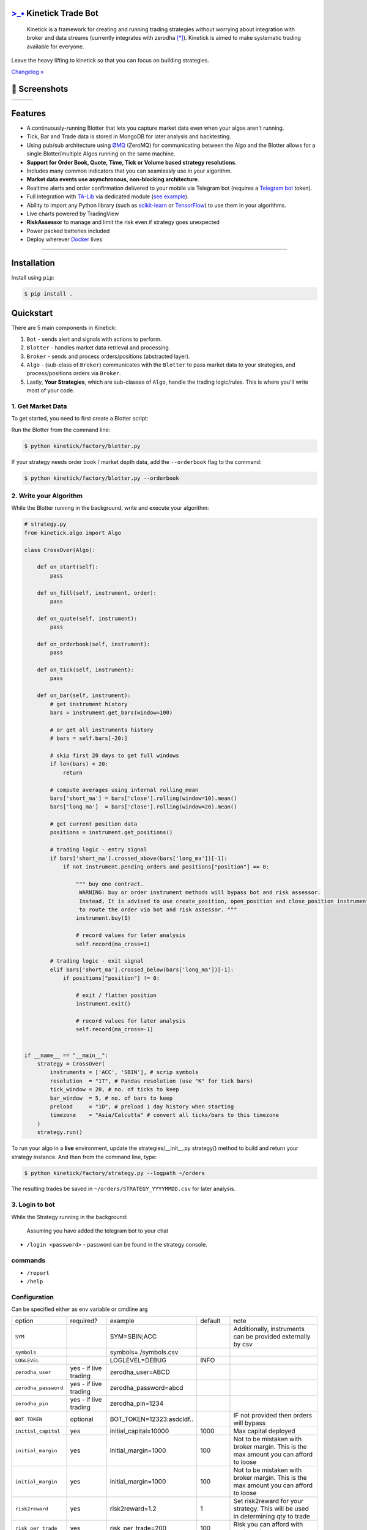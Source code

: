 `>_• <./resources/kinetick512.png>`_ Kinetick Trade Bot
=====================================
.. image:: .resources/kinetick-beta128.png
    :height: 128
    :width: 128
    :alt: **>_•**
\

.. image:: https://img.shields.io/github/checks-status/imvinaypatil/kinetick/main
    :target: https://github.com/imvinaypatil/kinetick
    :alt: Branch state

.. image:: https://img.shields.io/badge/python-3.4+-blue.svg?style=flat
    :target: https://pypi.python.org/pypi/kinetick
    :alt: Python version

.. image:: https://img.shields.io/pypi/v/kinetick.svg?maxAge=60
    :target: https://pypi.python.org/pypi/kinetick
    :alt: PyPi version

.. image:: https://img.shields.io/discord/881151290741256212?logo=discord
    :target: https://discord.gg/VhQ3sddp
    :alt: Chat on Discord

\

    Kinetick is a framework for creating and running trading strategies without worrying
    about integration with broker and data streams (currently integrates with zerodha [*]_).
    Kinetick is aimed to make systematic trading available for everyone.

Leave the heavy lifting to kinetick so that you can focus on building strategies.

`Changelog » <./CHANGELOG.rst>`_

📱 Screenshots
======

.. |screen1| image:: .resources/screenshot1.jpeg
   :scale: 100%
   :align: middle
.. |screen2| image:: .resources/screenshot2.jpeg
   :scale: 100%
   :align: top
.. |screen3| image:: .resources/screenshot3.jpeg
   :scale: 100%
   :align: middle

+-----------+-----------+-----------+
| |screen1| | |screen2| | |screen3| |
+-----------+-----------+-----------+

Features
========

- A continuously-running Blotter that lets you capture market data even when your algos aren't running.
- Tick, Bar and Trade data is stored in MongoDB for later analysis and backtesting.
- Using pub/sub architecture using `ØMQ <http://zeromq.org>`_ (ZeroMQ) for communicating between the Algo and the Blotter allows for a single Blotter/multiple Algos running on the same machine.
- **Support for Order Book, Quote, Time, Tick or Volume based strategy resolutions**.
- Includes many common indicators that you can seamlessly use in your algorithm.
- **Market data events use asynchronous, non-blocking architecture**.
- Realtime alerts and order confirmation delivered to your mobile via Telegram bot (requires a `Telegram bot <https://t.me/botfather>`_ token).
- Full integration with `TA-Lib <http://ta-lib.org>`_ via dedicated module (`see example <strategies/macd_super_strategy.py>`_).
- Ability to import any Python library (such as `scikit-learn <http://scikit-learn.org>`_ or `TensorFlow <https://www.tensorflow.org>`_) to use them in your algorithms.
- Live charts powered by TradingView
- **RiskAssessor** to manage and limit the risk even if strategy goes unexpected
- Power packed batteries included
- Deploy wherever `Docker <https://www.docker.com>`_ lives

-----

Installation
============

Install using ``pip``:

.. code:: bash

    $ pip install .


Quickstart
==========

There are 5 main components in Kinetick:

1. ``Bot`` - sends alert and signals with actions to perform.
2. ``Blotter`` - handles market data retrieval and processing.
3. ``Broker`` - sends and process orders/positions (abstracted layer).
4. ``Algo`` - (sub-class of ``Broker``) communicates with the ``Blotter`` to pass market data to your strategies, and process/positions orders via ``Broker``.
5. Lastly, **Your Strategies**, which are sub-classes of ``Algo``, handle the trading logic/rules. This is where you'll write most of your code.


1. Get Market Data
------------------

To get started, you need to first create a Blotter script:

Run the Blotter from the command line:

.. code:: bash

    $ python kinetick/factory/blotter.py

If your strategy needs order book / market depth data, add the ``--orderbook`` flag to the command:

.. code:: bash

    $ python kinetick/factory/blotter.py --orderbook


2. Write your Algorithm
-----------------------

While the Blotter running in the background, write and execute your algorithm:

.. code:: python

    # strategy.py
    from kinetick.algo import Algo

    class CrossOver(Algo):

        def on_start(self):
            pass

        def on_fill(self, instrument, order):
            pass

        def on_quote(self, instrument):
            pass

        def on_orderbook(self, instrument):
            pass

        def on_tick(self, instrument):
            pass

        def on_bar(self, instrument):
            # get instrument history
            bars = instrument.get_bars(window=100)

            # or get all instruments history
            # bars = self.bars[-20:]

            # skip first 20 days to get full windows
            if len(bars) < 20:
                return

            # compute averages using internal rolling_mean
            bars['short_ma'] = bars['close'].rolling(window=10).mean()
            bars['long_ma']  = bars['close'].rolling(window=20).mean()

            # get current position data
            positions = instrument.get_positions()

            # trading logic - entry signal
            if bars['short_ma'].crossed_above(bars['long_ma'])[-1]:
                if not instrument.pending_orders and positions["position"] == 0:

                    """ buy one contract.
                     WARNING: buy or order instrument methods will bypass bot and risk assessor.
                     Instead, It is advised to use create_position, open_position and close_position instrument methods
                     to route the order via bot and risk assessor. """
                    instrument.buy(1)

                    # record values for later analysis
                    self.record(ma_cross=1)

            # trading logic - exit signal
            elif bars['short_ma'].crossed_below(bars['long_ma'])[-1]:
                if positions["position"] != 0:

                    # exit / flatten position
                    instrument.exit()

                    # record values for later analysis
                    self.record(ma_cross=-1)


    if __name__ == "__main__":
        strategy = CrossOver(
            instruments = ['ACC', 'SBIN'], # scrip symbols
            resolution  = "1T", # Pandas resolution (use "K" for tick bars)
            tick_window = 20, # no. of ticks to keep
            bar_window  = 5, # no. of bars to keep
            preload     = "1D", # preload 1 day history when starting
            timezone    = "Asia/Calcutta" # convert all ticks/bars to this timezone
        )
        strategy.run()


To run your algo in a **live** environment,
update the strategies/__init__.py strategy() method to build and return your strategy instance.
And then from the command line, type:

.. code:: bash

    $ python kinetick/factory/strategy.py --logpath ~/orders


The resulting trades be saved in ``~/orders/STRATEGY_YYYYMMDD.csv`` for later analysis.


3. Login to bot
----------------------

While the Strategy running in the background:

  Assuming you have added the telegram bot to your chat

- ``/login <password>`` - password can be found in the strategy console.

commands
----

- ``/report``
- ``/help``


Configuration
----
Can be specified either as env variable or cmdline arg

.. list-table::

   * - option
     - required?
     - example
     - default
     - note
   * - ``SYM``
     -
     - SYM=SBIN;ACC
     -
     - Additionally, instruments can be provided externally by csv
   * - ``symbols``
     -
     -  symbols=./symbols.csv
     -
     -
   * - ``LOGLEVEL``
     -
     - LOGLEVEL=DEBUG
     - INFO
     -
   * - ``zerodha_user``
     - yes - if live trading
     - zerodha_user=ABCD
     -
     -
   * - ``zerodha_password``
     - yes - if live trading
     - zerodha_password=abcd
     -
     -
   * - ``zerodha_pin``
     - yes - if live trading
     - zerodha_pin=1234
     -
     -
   * - ``BOT_TOKEN``
     - optional
     - BOT_TOKEN=12323:asdcldf..
     -
     - IF not provided then orders will bypass
   * - ``initial_capital``
     - yes
     - initial_capital=10000
     - 1000
     - Max capital deployed
   * - ``initial_margin``
     - yes
     - initial_margin=1000
     - 100
     - Not to be mistaken with broker margin. This is the max amount you can afford to loose
   * - ``initial_margin``
     - yes
     - initial_margin=1000
     - 100
     - Not to be mistaken with broker margin. This is the max amount you can afford to loose
   * - ``risk2reward``
     - yes
     - risk2reward=1.2
     - 1
     - Set risk2reward for your strategy. This will be used in determining qty to trade
   * - ``risk_per_trade``
     - yes
     - risk_per_trade=200
     - 100
     - Risk you can afford with each trade
   * - ``max_trades``
     - yes
     - max_trades=2
     - 1
     - Max allowed concurrent positions
   * - ``dbport``
     -
     - dbport=27017
     - 27017
     -
   * - ``dbhost``
     -
     - dbhost=localhost
     - localhost
     -
   * - ``dbuser``
     -
     - dbuser=user
     -
     -
   * - ``dbpassword``
     -
     - dbpassword=pass
     -
     -
   * - ``dbname``
     -
     - dbname=kinetick
     - kinetick
     -
   * - ``orderbook``
     -
     - orderbook=true
     - false
     - Enable orderbook stream
   * - ``resolution``
     -
     - resolution=1m
     - 1
     - Min Bar interval


Backtesting
-----

.. code:: bash

    $ python --start "2021-03-06 00:15:00" --end "2021-03-10 00:15:00" --SYM NSEI --backtest


.. note::

    To get started checkout the simplest BuyLowSellHigh strategy in ``strategies/`` directory.


🙏 Credits
-----
Thanks to @ran aroussi for all his initial work with Qtpylib.
Most of work here is derived from his library

Legal Stuff
----

Kinetick is licensed under the **Apache License, Version 2.0**. A copy of which is included in LICENSE.txt.

All trademarks belong to the respective company and owners. Kinetick is not affiliated to any entity.

.. [*] Kinetick is not affiliated to zerodha.

